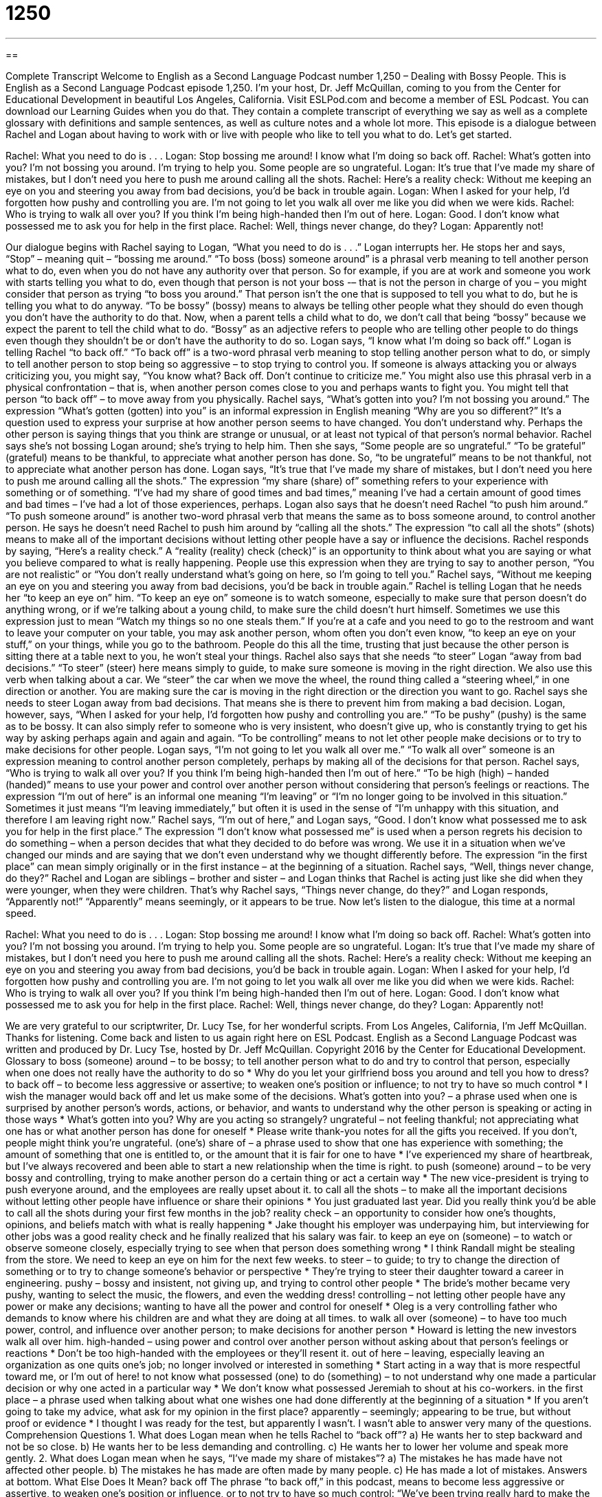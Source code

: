 = 1250
:toc: left
:toclevels: 3
:sectnums:
:stylesheet: ../../../myAdocCss.css

'''

== 

Complete Transcript
Welcome to English as a Second Language Podcast number 1,250 – Dealing with Bossy People.
This is English as a Second Language Podcast episode 1,250. I’m your host, Dr. Jeff McQuillan, coming to you from the Center for Educational Development in beautiful Los Angeles, California.
Visit ESLPod.com and become a member of ESL Podcast. You can download our Learning Guides when you do that. They contain a complete transcript of everything we say as well as a complete glossary with definitions and sample sentences, as well as culture notes and a whole lot more.
This episode is a dialogue between Rachel and Logan about having to work with or live with people who like to tell you what to do. Let’s get started.
[start of dialogue]
Rachel: What you need to do is . . .
Logan: Stop bossing me around! I know what I’m doing so back off.
Rachel: What’s gotten into you? I’m not bossing you around. I’m trying to help you. Some people are so ungrateful.
Logan: It’s true that I’ve made my share of mistakes, but I don’t need you here to push me around calling all the shots.
Rachel: Here’s a reality check: Without me keeping an eye on you and steering you away from bad decisions, you’d be back in trouble again.
Logan: When I asked for your help, I’d forgotten how pushy and controlling you are. I’m not going to let you walk all over me like you did when we were kids.
Rachel: Who is trying to walk all over you? If you think I’m being high-handed then I’m out of here.
Logan: Good. I don’t know what possessed me to ask you for help in the first place.
Rachel: Well, things never change, do they?
Logan: Apparently not!
[end of dialogue]
Our dialogue begins with Rachel saying to Logan, “What you need to do is . . .” Logan interrupts her. He stops her and says, “Stop” – meaning quit – “bossing me around.” “To boss (boss) someone around” is a phrasal verb meaning to tell another person what to do, even when you do not have any authority over that person. So for example, if you are at work and someone you work with starts telling you what to do, even though that person is not your boss -– that is not the person in charge of you – you might consider that person as trying “to boss you around.” That person isn’t the one that is supposed to tell you what to do, but he is telling you what to do anyway.
“To be bossy” (bossy) means to always be telling other people what they should do even though you don’t have the authority to do that. Now, when a parent tells a child what to do, we don’t call that being “bossy” because we expect the parent to tell the child what to do. “Bossy” as an adjective refers to people who are telling other people to do things even though they shouldn’t be or don’t have the authority to do so.
Logan says, “I know what I’m doing so back off.” Logan is telling Rachel “to back off.” “To back off” is a two-word phrasal verb meaning to stop telling another person what to do, or simply to tell another person to stop being so aggressive – to stop trying to control you. If someone is always attacking you or always criticizing you, you might say, “You know what? Back off. Don’t continue to criticize me.” You might also use this phrasal verb in a physical confrontation – that is, when another person comes close to you and perhaps wants to fight you. You might tell that person “to back off” – to move away from you physically.
Rachel says, “What’s gotten into you? I’m not bossing you around.” The expression “What’s gotten (gotten) into you” is an informal expression in English meaning “Why are you so different?” It’s a question used to express your surprise at how another person seems to have changed. You don’t understand why. Perhaps the other person is saying things that you think are strange or unusual, or at least not typical of that person’s normal behavior.
Rachel says she’s not bossing Logan around; she’s trying to help him. Then she says, “Some people are so ungrateful.” “To be grateful” (grateful) means to be thankful, to appreciate what another person has done. So, “to be ungrateful” means to be not thankful, not to appreciate what another person has done. Logan says, “It’s true that I’ve made my share of mistakes, but I don’t need you here to push me around calling all the shots.”
The expression “my share (share) of” something refers to your experience with something or of something. “I’ve had my share of good times and bad times,” meaning I’ve had a certain amount of good times and bad times – I’ve had a lot of those experiences, perhaps. Logan also says that he doesn’t need Rachel “to push him around.” “To push someone around” is another two-word phrasal verb that means the same as to boss someone around, to control another person.
He says he doesn’t need Rachel to push him around by “calling all the shots.” The expression “to call all the shots” (shots) means to make all of the important decisions without letting other people have a say or influence the decisions. Rachel responds by saying, “Here’s a reality check.” A “reality (reality) check (check)” is an opportunity to think about what you are saying or what you believe compared to what is really happening. People use this expression when they are trying to say to another person, “You are not realistic” or “You don’t really understand what’s going on here, so I’m going to tell you.”
Rachel says, “Without me keeping an eye on you and steering you away from bad decisions, you’d be back in trouble again.” Rachel is telling Logan that he needs her “to keep an eye on” him. “To keep an eye on” someone is to watch someone, especially to make sure that person doesn’t do anything wrong, or if we’re talking about a young child, to make sure the child doesn’t hurt himself.
Sometimes we use this expression just to mean “Watch my things so no one steals them.” If you’re at a cafe and you need to go to the restroom and want to leave your computer on your table, you may ask another person, whom often you don’t even know, “to keep an eye on your stuff,” on your things, while you go to the bathroom. People do this all the time, trusting that just because the other person is sitting there at a table next to you, he won’t steal your things.
Rachel also says that she needs “to steer” Logan “away from bad decisions.” “To steer” (steer) here means simply to guide, to make sure someone is moving in the right direction. We also use this verb when talking about a car. We “steer” the car when we move the wheel, the round thing called a “steering wheel,” in one direction or another. You are making sure the car is moving in the right direction or the direction you want to go. Rachel says she needs to steer Logan away from bad decisions. That means she is there to prevent him from making a bad decision.
Logan, however, says, “When I asked for your help, I’d forgotten how pushy and controlling you are.” “To be pushy” (pushy) is the same as to be bossy. It can also simply refer to someone who is very insistent, who doesn’t give up, who is constantly trying to get his way by asking perhaps again and again and again. “To be controlling” means to not let other people make decisions or to try to make decisions for other people. Logan says, “I’m not going to let you walk all over me.” “To walk all over” someone is an expression meaning to control another person completely, perhaps by making all of the decisions for that person.
Rachel says, “Who is trying to walk all over you? If you think I’m being high-handed then I’m out of here.” “To be high (high) – handed (handed)” means to use your power and control over another person without considering that person’s feelings or reactions. The expression “I’m out of here” is an informal one meaning “I’m leaving” or “I’m no longer going to be involved in this situation.” Sometimes it just means “I’m leaving immediately,” but often it is used in the sense of “I’m unhappy with this situation, and therefore I am leaving right now.”
Rachel says, “I’m out of here,” and Logan says, “Good. I don’t know what possessed me to ask you for help in the first place.” The expression “I don’t know what possessed me” is used when a person regrets his decision to do something – when a person decides that what they decided to do before was wrong. We use it in a situation when we’ve changed our minds and are saying that we don’t even understand why we thought differently before. The expression “in the first place” can mean simply originally or in the first instance – at the beginning of a situation.
Rachel says, “Well, things never change, do they?” Rachel and Logan are siblings – brother and sister – and Logan thinks that Rachel is acting just like she did when they were younger, when they were children. That’s why Rachel says, “Things never change, do they?” and Logan responds, “Apparently not!” “Apparently” means seemingly, or it appears to be true.
Now let’s listen to the dialogue, this time at a normal speed.
[start of dialogue]
Rachel: What you need to do is . . .
Logan: Stop bossing me around! I know what I’m doing so back off.
Rachel: What’s gotten into you? I’m not bossing you around. I’m trying to help you. Some people are so ungrateful.
Logan: It’s true that I’ve made my share of mistakes, but I don’t need you here to push me around calling all the shots.
Rachel: Here’s a reality check: Without me keeping an eye on you and steering you away from bad decisions, you’d be back in trouble again.
Logan: When I asked for your help, I’d forgotten how pushy and controlling you are. I’m not going to let you walk all over me like you did when we were kids.
Rachel: Who is trying to walk all over you? If you think I’m being high-handed then I’m out of here.
Logan: Good. I don’t know what possessed me to ask you for help in the first place.
Rachel: Well, things never change, do they?
Logan: Apparently not!
[end of dialogue]
We are very grateful to our scriptwriter, Dr. Lucy Tse, for her wonderful scripts.
From Los Angeles, California, I’m Jeff McQuillan. Thanks for listening. Come back and listen to us again right here on ESL Podcast.
English as a Second Language Podcast was written and produced by Dr. Lucy Tse, hosted by Dr. Jeff McQuillan. Copyright 2016 by the Center for Educational Development.
Glossary
to boss (someone) around – to be bossy; to tell another person what to do and try to control that person, especially when one does not really have the authority to do so
* Why do you let your girlfriend boss you around and tell you how to dress?
to back off – to become less aggressive or assertive; to weaken one’s position or influence; to not try to have so much control
* I wish the manager would back off and let us make some of the decisions.
What’s gotten into you? – a phrase used when one is surprised by another person’s words, actions, or behavior, and wants to understand why the other person is speaking or acting in those ways
* What’s gotten into you? Why are you acting so strangely?
ungrateful – not feeling thankful; not appreciating what one has or what another person has done for oneself
* Please write thank-you notes for all the gifts you received. If you don’t, people might think you’re ungrateful.
(one’s) share of – a phrase used to show that one has experience with something; the amount of something that one is entitled to, or the amount that it is fair for one to have
* I’ve experienced my share of heartbreak, but I’ve always recovered and been able to start a new relationship when the time is right.
to push (someone) around – to be very bossy and controlling, trying to make another person do a certain thing or act a certain way
* The new vice-president is trying to push everyone around, and the employees are really upset about it.
to call all the shots – to make all the important decisions without letting other people have influence or share their opinions
* You just graduated last year. Did you really think you’d be able to call all the shots during your first few months in the job?
reality check – an opportunity to consider how one’s thoughts, opinions, and beliefs match with what is really happening
* Jake thought his employer was underpaying him, but interviewing for other jobs was a good reality check and he finally realized that his salary was fair.
to keep an eye on (someone) – to watch or observe someone closely, especially trying to see when that person does something wrong
* I think Randall might be stealing from the store. We need to keep an eye on him for the next few weeks.
to steer – to guide; to try to change the direction of something or to try to change someone’s behavior or perspective
* They’re trying to steer their daughter toward a career in engineering.
pushy – bossy and insistent, not giving up, and trying to control other people
* The bride’s mother became very pushy, wanting to select the music, the flowers, and even the wedding dress!
controlling – not letting other people have any power or make any decisions; wanting to have all the power and control for oneself
* Oleg is a very controlling father who demands to know where his children are and what they are doing at all times.
to walk all over (someone) – to have too much power, control, and influence over another person; to make decisions for another person
* Howard is letting the new investors walk all over him.
high-handed – using power and control over another person without asking about that person’s feelings or reactions
* Don’t be too high-handed with the employees or they’ll resent it.
out of here – leaving, especially leaving an organization as one quits one’s job; no longer involved or interested in something
* Start acting in a way that is more respectful toward me, or I’m out of here!
to not know what possessed (one) to do (something) – to not understand why one made a particular decision or why one acted in a particular way
* We don’t know what possessed Jeremiah to shout at his co-workers.
in the first place – a phrase used when talking about what one wishes one had done differently at the beginning of a situation
* If you aren’t going to take my advice, what ask for my opinion in the first place?
apparently – seemingly; appearing to be true, but without proof or evidence
* I thought I was ready for the test, but apparently I wasn’t. I wasn’t able to answer very many of the questions.
Comprehension Questions
1. What does Logan mean when he tells Rachel to “back off”?
a) He wants her to step backward and not be so close.
b) He wants her to be less demanding and controlling.
c) He wants her to lower her volume and speak more gently.
2. What does Logan mean when he says, “I’ve made my share of mistakes”?
a) The mistakes he has made have not affected other people.
b) The mistakes he has made are often made by many people.
c) He has made a lot of mistakes.
Answers at bottom.
What Else Does It Mean?
back off
The phrase “to back off,” in this podcast, means to become less aggressive or assertive, to weaken one’s position or influence, or to not try to have so much control: “We’ve been trying really hard to make the sale, but now it’s time to back off and let the client decide what to do.” The phrase “to back away” means to slowly move backward away from something because one is afraid of it: “If you see a bear in the forest, slowly back away.” Finally, the phrase “to back out” means to change one’s mind and no longer want to do or participate in something: “They made an offer to buy a house, but the very next day, they backed out.”
in the first place
In this podcast, the phrase “in the first place” is used when talking about what one wishes one had done differently at the beginning of a situation: “If you aren’t attracted to Faith, why did you ask her out in the first place?” The phrase “all over the place” means very disorganized or disordered: “Look at this kitchen! There is sugar and flour all over the place.” Or, “It was a terrible presentation. The speaker was all over the place.” The phrase “to fall into place” means for things to fit together or for plans to work out: “We weren’t sure we could get all sides to agree to a meeting, but plans are finally falling into place.” “Falling into place” can also mean for something to suddenly make sense: “Biochemistry was really hard at first, but as I continued to study, the concepts began to fall into place.”
Culture Note
U.S. Federal Observances
Most Americans celebrate a “standard” (not changing) set of holidays, such as New Year’s Day, Memorial Day, Labor Day, Independence Day, Thanksgiving, and Christmas. But there are many unusual or “lesser-known” (not known by many people) “federal observances,” or special days that have been declared by Congress or the U.S. President as days to remember or honor someone or something. “Federal employees” (people who work for the U.S. government) don’t receive a “day off of work” (a day when they do not have to work) for observances, and many people are unaware that the federal observances exist, but it’s interesting to consider the “range” (variety) of events and ideas they “cover” (are about).
Some of the federal observances are “patriotic” (showing love and respect for one’s country). These include Constitution Day and Citizenship Day on September 17, Flag Day on June 14, National Freedom Day on February 1, and Patriot Day on September 11. “Collectively” (taken or considered together), the 21 days between Flag Day (June 14) and Independence Day (July 4) are known as “Honor America Days.”
Other federal observances are “declared” (stated and made) for weeks or months rather than individual days. Many months are designated for honoring “cultural heritage” (the traditions of the places where one’s ancestors came from: February is Black History Month, October is Filipino American History Month, and November is Native American Heritage Month. Other months “draw attention to” (help people focus on) health-related issues: February is American Heart Month, April is Cancer Control Month, and October is Breast Cancer Awareness Month.
Comprehension Answers
1 - b
2 - c
